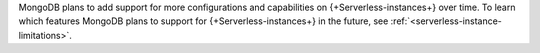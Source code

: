 MongoDB plans to add support for more configurations and
capabilities on {+Serverless-instances+} over time. To learn which
features MongoDB plans to support for {+Serverless-instances+} in
the future, see :ref:`<serverless-instance-limitations>`.